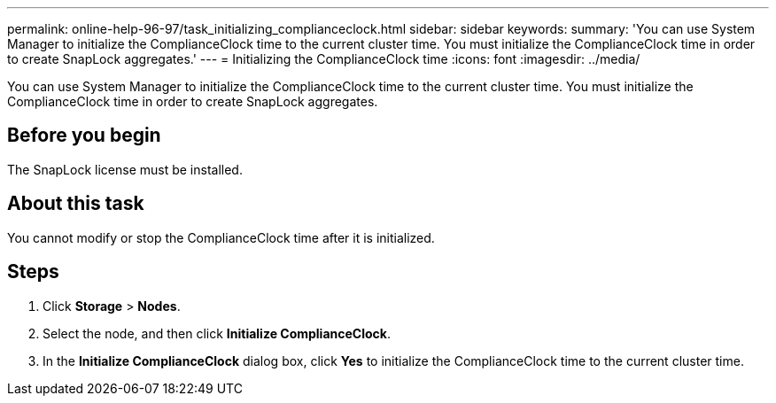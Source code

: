 ---
permalink: online-help-96-97/task_initializing_complianceclock.html
sidebar: sidebar
keywords: 
summary: 'You can use System Manager to initialize the ComplianceClock time to the current cluster time. You must initialize the ComplianceClock time in order to create SnapLock aggregates.'
---
= Initializing the ComplianceClock time
:icons: font
:imagesdir: ../media/

[.lead]
You can use System Manager to initialize the ComplianceClock time to the current cluster time. You must initialize the ComplianceClock time in order to create SnapLock aggregates.

== Before you begin

The SnapLock license must be installed.

== About this task

You cannot modify or stop the ComplianceClock time after it is initialized.

== Steps

. Click *Storage* > *Nodes*.
. Select the node, and then click *Initialize ComplianceClock*.
. In the *Initialize ComplianceClock* dialog box, click *Yes* to initialize the ComplianceClock time to the current cluster time.
